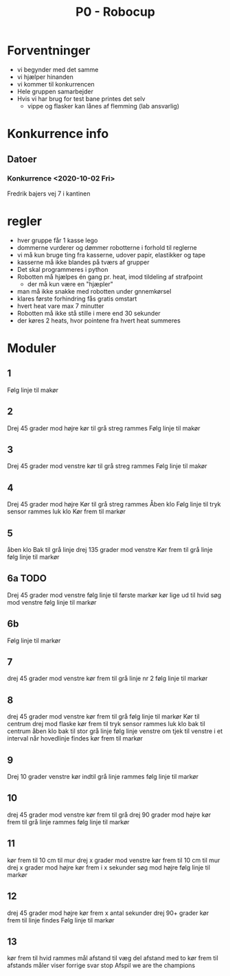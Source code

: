 #+TITLE: P0 - Robocup
#+DESCRIPTION: Noter omkring oplægget for P0 - Robocup


* Forventninger
- vi begynder med det samme
- vi hjælper hinanden
- vi kommer til konkurrencen
- Hele gruppen samarbejder
- Hvis vi har brug for test bane printes det selv
    - vippe og flasker kan lånes af flemming (lab ansvarlig)
* Konkurrence info
** Datoer
*** Konkurrence <2020-10-02 Fri>
Fredrik bajers vej 7 i kantinen

* regler
- hver gruppe får 1 kasse lego
- dommerne vurderer og dømmer robotterne i forhold til reglerne
- vi må kun bruge ting fra kasserne, udover papir, elastikker og tape
- kasserne må ikke blandes på tværs af grupper
- Det skal programmeres i python
- Robotten må hjælpes én gang pr. heat, imod tildeling af strafpoint
    - der må kun være en "hjæpler"
- man må ikke snakke med robotten under gnnemkørsel
- klares første forhindring fås gratis omstart
- hvert heat vare max 7 minutter
- Robotten må ikke stå stille i mere end 30 sekunder
- der køres 2 heats, hvor pointene fra hvert heat summeres

* Moduler
** 1
Følg linje til makør
** 2
Drej 45 grader mod højre
kør til grå streg rammes
Følg linje til makør
** 3
Drej 45 grader mod venstre
kør til grå streg rammes
Følg linje til makør
** 4
Drej 45 grader mod højre
Kør til grå streg rammes
Åben klo
Følg linje til tryk sensor rammes
luk klo
Kør frem til markør
** 5
åben klo
Bak til grå linje
drej 135 grader mod venstre
Kør frem til grå linje
følg linje til markør
** 6a TODO
Drej 45 grader mod venstre
følg linje til første markør
kør lige ud til hvid
søg mod venstre
følg linje til markør
** 6b
Følg linje til markør
** 7
drej 45 grader mod venstre
kør frem til grå linje nr 2
følg linje til markør
** 8
drej 45 grader mod venstre
kør frem til grå
følg linje til markør
Kør til centrum
drej mod flaske
kør frem til tryk sensor rammes
luk klo
bak til centrum
åben klo
bak til stor grå linje
følg linje venstre om
tjek til venstre i et interval
når hovedlinje findes kør frem til markør
** 9
Drej 10 grader venstre
kør indtil grå linje rammes
følg linje til markør
** 10
drej 45 grader mod venstre
kør frem til grå
drej 90 grader mod højre
kør frem til grå linje rammes
følg linje til markør
** 11
kør frem til 10 cm til mur
drej x grader mod venstre
kør frem til 10 cm til mur
drej x grader mod højre
kør frem i x sekunder
søg mod højre
følg linje til markør
** 12
drej 45 grader mod højre
kør frem x antal sekunder
drej 90+ grader
kør frem til linje findes
Følg linje til markør
** 13
kør frem til hvid rammes
mål afstand til væg
del afstand med to
kør frem til afstands måler viser forrige svar
stop
Afspil we are the champions
